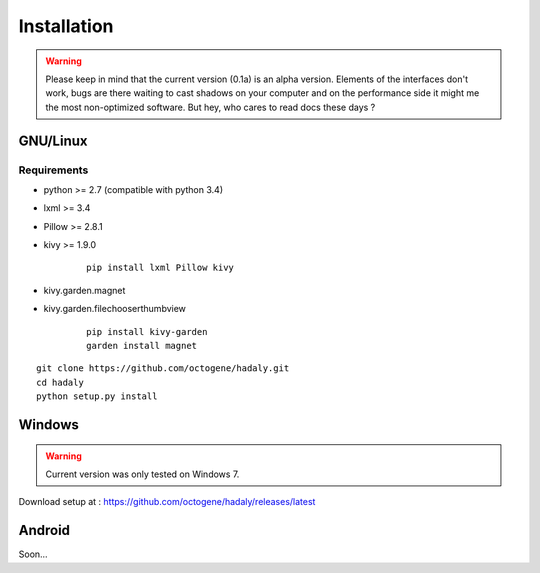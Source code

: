 Installation
------------

.. warning:: Please keep in mind that the current version (0.1a) is an alpha version. Elements of the interfaces don't work, bugs are there waiting to cast shadows on your computer
             and on the performance side it might me the most non-optimized software. But hey, who cares to read docs these days ?

GNU/Linux
~~~~~~~~~

Requirements
''''''''''''

- python >= 2.7 (compatible with python 3.4)
- lxml >= 3.4
- Pillow >= 2.8.1
- kivy >= 1.9.0

    ::

        pip install lxml Pillow kivy

- kivy.garden.magnet
- kivy.garden.filechooserthumbview

    ::

        pip install kivy-garden
        garden install magnet


::

    git clone https://github.com/octogene/hadaly.git
    cd hadaly
    python setup.py install

Windows
~~~~~~~

.. warning:: Current version was only tested on Windows 7.

Download setup at : https://github.com/octogene/hadaly/releases/latest

Android
~~~~~~~

Soon...
